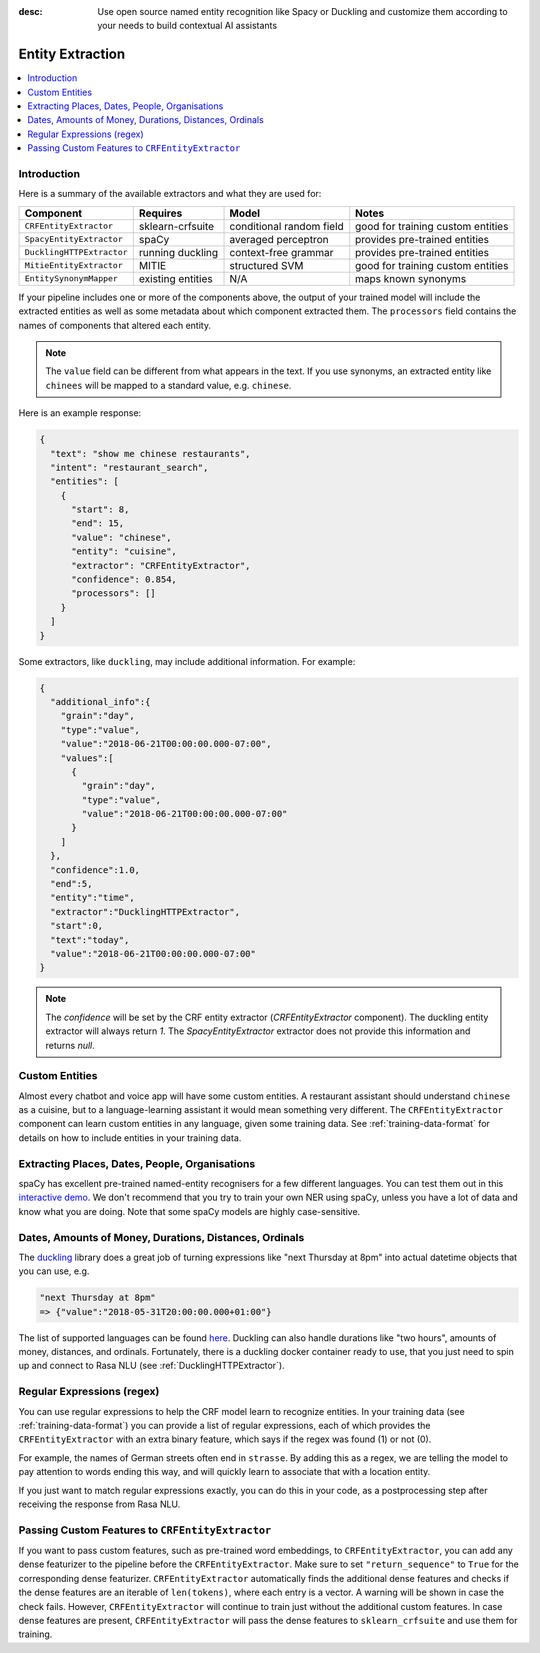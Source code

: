 :desc: Use open source named entity recognition like Spacy or Duckling
       and customize them according to your needs to build contextual
       AI assistants

.. _entity-extraction:

Entity Extraction
=================

.. edit-link::

.. contents::
   :local:


Introduction
^^^^^^^^^^^^

Here is a summary of the available extractors and what they are used for:

=========================  =================  ========================  =================================
Component                  Requires           Model           	        Notes
=========================  =================  ========================  =================================
``CRFEntityExtractor``     sklearn-crfsuite   conditional random field  good for training custom entities
``SpacyEntityExtractor``   spaCy              averaged perceptron       provides pre-trained entities
``DucklingHTTPExtractor``  running duckling   context-free grammar      provides pre-trained entities
``MitieEntityExtractor``   MITIE              structured SVM            good for training custom entities
``EntitySynonymMapper``    existing entities  N/A                       maps known synonyms
=========================  =================  ========================  =================================

If your pipeline includes one or more of the components above,
the output of your trained model will include the extracted entities as well
as some metadata about which component extracted them.
The ``processors`` field contains the names of components that altered each entity.

.. note::
   The ``value`` field can be different from what appears in the text.
   If you use synonyms, an extracted entity like ``chinees`` will be mapped
   to a standard value, e.g. ``chinese``.

Here is an example response:

.. code-block:: json

    {
      "text": "show me chinese restaurants",
      "intent": "restaurant_search",
      "entities": [
        {
          "start": 8,
          "end": 15,
          "value": "chinese",
          "entity": "cuisine",
          "extractor": "CRFEntityExtractor",
          "confidence": 0.854,
          "processors": []
        }
      ]
    }


Some extractors, like ``duckling``, may include additional information. For example:

.. code-block:: json

   {
     "additional_info":{
       "grain":"day",
       "type":"value",
       "value":"2018-06-21T00:00:00.000-07:00",
       "values":[
         {
           "grain":"day",
           "type":"value",
           "value":"2018-06-21T00:00:00.000-07:00"
         }
       ]
     },
     "confidence":1.0,
     "end":5,
     "entity":"time",
     "extractor":"DucklingHTTPExtractor",
     "start":0,
     "text":"today",
     "value":"2018-06-21T00:00:00.000-07:00"
   }

.. note::

    The `confidence` will be set by the CRF entity extractor
    (`CRFEntityExtractor` component). The duckling entity extractor will always return
    `1`. The `SpacyEntityExtractor` extractor does not provide this information and
    returns `null`.


Custom Entities
^^^^^^^^^^^^^^^

Almost every chatbot and voice app will have some custom entities.
A restaurant assistant should understand ``chinese`` as a cuisine,
but to a language-learning assistant it would mean something very different.
The ``CRFEntityExtractor`` component can learn custom entities in any language, given
some training data.
See :ref:`training-data-format` for details on how to include entities in your training data.


Extracting Places, Dates, People, Organisations
^^^^^^^^^^^^^^^^^^^^^^^^^^^^^^^^^^^^^^^^^^^^^^^

spaCy has excellent pre-trained named-entity recognisers for a few different languages.
You can test them out in this
`interactive demo <https://demos.explosion.ai/displacy-ent/>`_.
We don't recommend that you try to train your own NER using spaCy,
unless you have a lot of data and know what you are doing.
Note that some spaCy models are highly case-sensitive.

Dates, Amounts of Money, Durations, Distances, Ordinals
^^^^^^^^^^^^^^^^^^^^^^^^^^^^^^^^^^^^^^^^^^^^^^^^^^^^^^^

The `duckling <https://duckling.wit.ai/>`_ library does a great job
of turning expressions like "next Thursday at 8pm" into actual datetime
objects that you can use, e.g.

.. code-block:: python

   "next Thursday at 8pm"
   => {"value":"2018-05-31T20:00:00.000+01:00"}


The list of supported languages can be found `here
<https://github.com/facebook/duckling/tree/master/Duckling/Dimensions>`_.
Duckling can also handle durations like "two hours",
amounts of money, distances, and ordinals.
Fortunately, there is a duckling docker container ready to use,
that you just need to spin up and connect to Rasa NLU
(see :ref:`DucklingHTTPExtractor`).


Regular Expressions (regex)
^^^^^^^^^^^^^^^^^^^^^^^^^^^

You can use regular expressions to help the CRF model learn to recognize entities.
In your training data (see :ref:`training-data-format`) you can provide a list of regular expressions, each of which provides
the ``CRFEntityExtractor`` with an extra binary feature, which says if the regex was found (1) or not (0).

For example, the names of German streets often end in ``strasse``. By adding this as a regex,
we are telling the model to pay attention to words ending this way, and will quickly learn to
associate that with a location entity.

If you just want to match regular expressions exactly, you can do this in your code,
as a postprocessing step after receiving the response from Rasa NLU.


Passing Custom Features to ``CRFEntityExtractor``
^^^^^^^^^^^^^^^^^^^^^^^^^^^^^^^^^^^^^^^^^^^^^^^^^

If you want to pass custom features, such as pre-trained word embeddings, to ``CRFEntityExtractor``, you can
add any dense featurizer to the pipeline before the ``CRFEntityExtractor``.
Make sure to set ``"return_sequence"`` to ``True`` for the corresponding dense featurizer.
``CRFEntityExtractor`` automatically finds the additional dense features and checks if the dense features are an
iterable of ``len(tokens)``, where each entry is a vector.
A warning will be shown in case the check fails.
However, ``CRFEntityExtractor`` will continue to train just without the additional custom features.
In case dense features are present, ``CRFEntityExtractor`` will pass the dense features to ``sklearn_crfsuite``
and use them for training.
